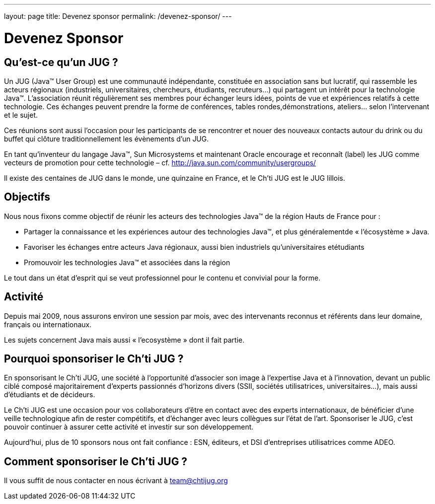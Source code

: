 ---
layout: page
title: Devenez sponsor
permalink: /devenez-sponsor/
---

# Devenez Sponsor

## Qu’est-ce qu’un JUG ?

Un JUG (Java™ User Group) est une communauté indépendante, constituée en association sans but lucratif, qui rassemble les acteurs régionaux (industriels, universitaires, chercheurs, étudiants, recruteurs…) qui partagent un intérêt pour la technologie Java™. L’association réunit régulièrement ses membres pour échanger leurs idées, points de vue et expériences relatifs à cette technologie. Ces échanges peuvent prendre la forme de conférences, tables rondes,démonstrations, ateliers… selon l’intervenant et le sujet.

Ces réunions sont aussi l’occasion pour les participants de se rencontrer et nouer des nouveaux contacts autour du drink ou du buffet qui clôture traditionnellement les évènements d’un JUG.

En tant qu’inventeur du langage Java™, Sun Microsystems et maintenant Oracle encourage et reconnaît (label) les JUG comme vecteurs de promotion pour cette technologie – cf. http://java.sun.com/community/usergroups/

Il existe des centaines de JUG dans le monde, une quinzaine en France, et le Ch’ti JUG est le JUG lillois.

## Objectifs

Nous nous fixons comme objectif de réunir les acteurs des technologies Java™ de la région Hauts de France pour :

- Partager la connaissance et les expériences autour des technologies Java™, et plus généralementde « l’écosystème » Java.
- Favoriser les échanges entre acteurs Java régionaux, aussi bien industriels qu’universitaires etétudiants
- Promouvoir les technologies Java™ et associées dans la région

Le tout dans un état d’esprit qui se veut professionnel pour le contenu et convivial pour la forme.

## Activité

Depuis mai 2009, nous assurons environ une session par mois, avec des intervenants reconnus et référents dans leur domaine, français ou internationaux.

Les sujets concernent Java mais aussi « l’ecosystème » dont il fait partie.

## Pourquoi sponsoriser le Ch’ti JUG ?

En sponsorisant le Ch’ti JUG, une société à l’opportunité d’associer son image à l’expertise Java et à l’innovation, devant un public ciblé composé majoritairement d’experts passionnés d’horizons divers (SSII, sociétés utilisatrices, universitaires…), mais aussi d’étudiants et de décideurs.

Le Ch’ti JUG est une occasion pour vos collaborateurs d’être en contact avec des experts internationaux, de bénéficier d’une veille technologique afin de rester compétitifs, et d’échanger avec leurs collègues sur l’état de l’art. Sponsoriser le JUG, c’est pouvoir continuer à assurer cette activité et investir sur son développement.

Aujourd’hui, plus de 10 sponsors nous ont fait confiance : ESN, éditeurs, et DSI d’entreprises utilisatrices comme ADEO.

## Comment sponsoriser le Ch’ti JUG ?

Il vous suffit de nous contacter en nous écrivant à team@chtijug.org
